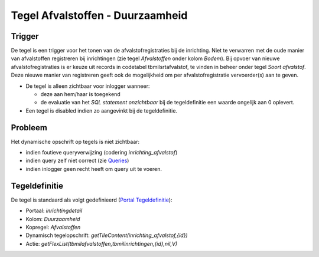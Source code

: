 Tegel Afvalstoffen - Duurzaamheid
=================================

Trigger
-------

De tegel is een trigger voor het tonen van de afvalstofregistraties bij
de inrichting. Niet te verwarren met de oude manier van afvalstoffen
registreren bij inrichtingen (zie tegel *Afvalstoffen* onder kolom
*Bodem*). Bij opvoer van nieuwe afvalstofregistraties is er keuze uit
records in codetabel tbmilsrtafvalstof, te vinden in beheer onder tegel
*Soort afvalstof*. Deze nieuwe manier van registreren geeft ook de
mogelijkheid om per afvalstofregistratie vervoerder(s) aan te geven.

-  De tegel is alleen zichtbaar voor inlogger wanneer:

   -  deze aan hem/haar is toegekend
   -  de evaluatie van het *SQL statement onzichtbaar* bij de
      tegeldefinitie een waarde ongelijk aan 0 oplevert.

-  Een tegel is disabled indien zo aangevinkt bij de tegeldefinitie.

Probleem
--------

Het dynamische opschrift op tegels is niet zichtbaar:

-  indien foutieve queryverwijzing (codering *inrichting_afvalstof*)
-  indien query zelf niet correct (zie
   `Queries </docs/instellen_inrichten/queries.md>`__)
-  indien inlogger geen recht heeft om query uit te voeren.

Tegeldefinitie
--------------

De tegel is standaard als volgt gedefinieerd (`Portal
Tegeldefinitie </docs/instellen_inrichten/portaldefinitie/portal_tegel.md>`__):

-  Portaal: *inrichtingdetail*
-  Kolom: *Duurzaamheid*
-  Kopregel: *Afvalstoffen*
-  Dynamisch tegelopschrift: *getTileContent(inrichting_afvalstof,{id})*
-  Actie: *getFlexList(tbmilafvalstoffen,tbmilinrichtingen,{id},nil,V)*
